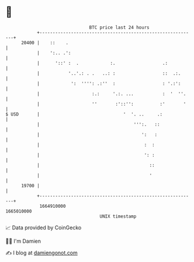 * 👋

#+begin_example
                                   BTC price last 24 hours                    
               +------------------------------------------------------------+ 
         20400 |    ::    .                                                 | 
               |    ':.. .':                                                | 
               |      '::' :  .            :.                  .:           | 
               |           '..'.: . .   ..: :                  ::  .:.      | 
               |            ':  '''': .:''  :                  : '.:':      | 
               |                    :.:     '.:. ...           :  '  ''.    | 
               |                    ''       :'::'':          :'       '    | 
   $ USD       |                                '  '. ..     .:             | 
               |                                    ''':.   ::              | 
               |                                       ':   :               | 
               |                                        :  :                | 
               |                                        ': :                | 
               |                                          ::                | 
               |                                          '                 | 
         19700 |                                                            | 
               +------------------------------------------------------------+ 
                1664910000                                        1665010000  
                                       UNIX timestamp                         
#+end_example
📈 Data provided by CoinGecko

🧑‍💻 I'm Damien

✍️ I blog at [[https://www.damiengonot.com][damiengonot.com]]
